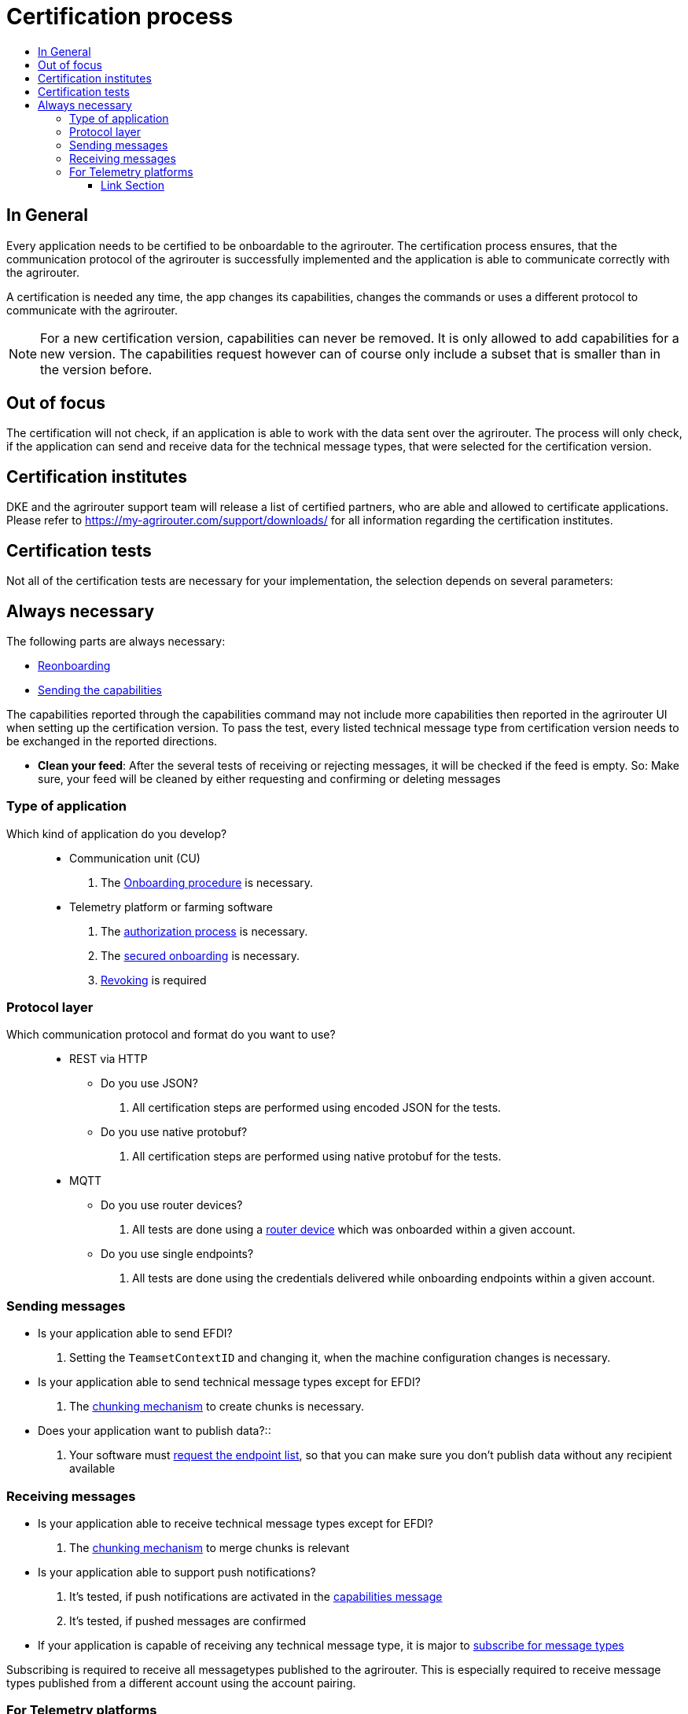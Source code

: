 = Certification process
:imagesdir: ./../assets/images/
:toc:
:toc-title:
:toclevels: 4


== In General

Every application needs to be certified to be onboardable to the agrirouter. The certification process ensures, that the communication protocol of the agrirouter is successfully implemented and the application is able to communicate correctly with the agrirouter.

A certification is needed any time, the app changes its capabilities, changes the commands or uses a different protocol to communicate with the agrirouter.

[NOTE]
=====
For a new certification version, capabilities can never be removed. It is only allowed to add capabilities for a new version. The capabilities request however can of course only include a subset that is smaller than in the version before.
=====

== Out of focus

The certification will not check, if an application is able to work with the data sent over the agrirouter. The process will only check, if the application can send and receive data for the technical message types, that were selected for the certification version.

== Certification institutes

DKE and the agrirouter support team will release a list of certified partners, who are able and allowed to certificate applications. Please refer to https://my-agrirouter.com/support/downloads/ for all information regarding the certification institutes.

== Certification tests
Not all of the certification tests are necessary for your implementation, the selection depends on several parameters:

== Always necessary
The following parts are always necessary:


* link:./integration/reonboarding.adoc[Reonboarding]

* link:./commands/endpoint.adoc#capabilities-command[Sending the capabilities] 
[REMARK]
=====
The capabilities reported through the capabilities command may not include more capabilities then reported in the agrirouter UI when setting up the certification version.
To pass the test, every listed technical message type from certification version needs to be exchanged in the reported directions. 
=====


* **Clean your feed**: After the several tests of receiving or rejecting messages, it will be checked if the feed is empty. So: Make sure, your feed will be cleaned by either requesting and confirming or deleting messages

=== Type of application

Which kind of application do you develop?::

* Communication unit (CU)
    . The link:./integration/onboarding.adoc[Onboarding procedure] is necessary.

* Telemetry platform or farming software
    . The link:./integration/authorization.adoc[authorization process] is necessary.
    
    . The link:./integration/onboarding.adoc#workflow-for-farming-software-and-telemetry-systems[secured onboarding] is necessary.


    . link:./integration/revoke.adoc[Revoking] is required
    
=== Protocol layer

Which communication protocol and format do you want to use?::

* REST via HTTP
** Do you use JSON?
. All certification steps are performed using encoded JSON for the tests.

** Do you use native protobuf?
. All certification steps are performed using native protobuf for the tests.
    
* MQTT
** Do you use router devices?
. All tests are done using a link:./communication.adoc[router device] which was onboarded within a given account.

** Do you use single endpoints?
. All tests are done using the credentials delivered while onboarding endpoints within a given account.

=== Sending messages

* Is your application able to send EFDI?
. Setting the `TeamsetContextID` and changing it, when the machine configuration changes is necessary.

* Is your application able to send technical message types except for EFDI?
. The link:./integration/build-message.adoc#chunking-big-messages[chunking mechanism] to create chunks is necessary.

* Does your application want to publish data?::
. Your software must link:./commands/ecosystem.adoc[request the endpoint list], so that you can make sure you don't publish data without any recipient available

=== Receiving messages

* Is your application able to receive technical message types except for EFDI?
. The link:./integration/build-message.adoc#chunking-big-messages[chunking mechanism] to merge chunks is relevant

* Is your application able to support push notifications?
. It's tested, if push notifications are activated in the link:./commands/endpoint.adoc#capabilities-command[capabilities message]
. It's tested, if pushed messages are confirmed


* If your application is capable of receiving any technical message type, it is major to link:./commands/endpoint.adoc#subscription-command[subscribe for message types]
[REMARK]
=====
Subscribing is required to receive all messagetypes published to the agrirouter. This is especially required to receive message types published from a different account using the account pairing.
=====


=== For Telemetry platforms
If your app does perform as a telemetry platform, you need to support::
* link:.commands/cloud.adoc[Cloud onboarding]
* link:./commands/cloud.adoc#removing-a-virtual-cu[Cloud offboarding]
* Sending link:./commands/endpoint.adoc#capabilities-command[capabilities message] in behalf of the VCU
* link:./commands/feed.adoc[Reading feed] in behalf of the VCU

==== Link Section
This page is found in every file and links to the major topics
[width="100%"]
|====
|link:../README.adoc[Index]|link:./general.adoc[OverView]|link:./shortings.adoc[shortings]|link:../terms.adoc[agrirouter in a nutshell]
|====